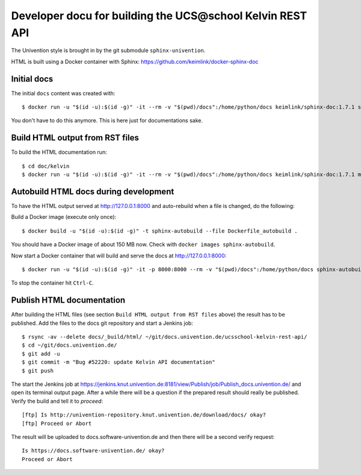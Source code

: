 Developer docu for building the UCS\@school Kelvin REST API
===========================================================

The Univention style is brought in by the git submodule ``sphinx-univention``.

HTML is built using a Docker container with Sphinx: https://github.com/keimlink/docker-sphinx-doc

Initial docs
------------

The initial ``docs`` content was created with::

    $ docker run -u "$(id -u):$(id -g)" -it --rm -v "$(pwd)/docs":/home/python/docs keimlink/sphinx-doc:1.7.1 sphinx-quickstart docs

You don't have to do this anymore. This is here just for documentations sake.

Build HTML output from RST files
--------------------------------

To build the HTML documentation run::

    $ cd doc/kelvin
    $ docker run -u "$(id -u):$(id -g)" -it --rm -v "$(pwd)/docs":/home/python/docs keimlink/sphinx-doc:1.7.1 make -C docs html

Autobuild HTML docs during development
--------------------------------------

To have the HTML output served at http://127.0.0.1:8000 and auto-rebuild when a file is changed, do the following:

Build a Docker image (execute only once)::

    $ docker build -u "$(id -u):$(id -g)" -t sphinx-autobuild --file Dockerfile_autobuild .

You should have a Docker image of about 150 MB now.
Check with ``docker images sphinx-autobuild``.

Now start a Docker container that will build and serve the docs at http://127.0.0.1:8000::

    $ docker run -u "$(id -u):$(id -g)" -it -p 8000:8000 --rm -v "$(pwd)/docs":/home/python/docs sphinx-autobuild

To stop the container hit ``Ctrl-C``.

Publish HTML documentation
--------------------------

After building the HTML files (see section ``Build HTML output from RST files`` above) the result has to be published.
Add the files to the docs git repository and start a Jenkins job::

    $ rsync -av --delete docs/_build/html/ ~/git/docs.univention.de/ucsschool-kelvin-rest-api/
    $ cd ~/git/docs.univention.de/
    $ git add -u
    $ git commit -m "Bug #52220: update Kelvin API documentation"
    $ git push

The start the Jenkins job at https://jenkins.knut.univention.de:8181/view/Publish/job/Publish_docs.univention.de/ and open its terminal output page.
After a while there will be a question if the prepared result should really be published. Verify the build and tell it to *proceed*::

    [ftp] Is http://univention-repository.knut.univention.de/download/docs/ okay?
    [ftp] Proceed or Abort

The result will be uploaded to docs.software-univention.de and then there will be a second verify request::

    Is https://docs.software-univention.de/ okay?
    Proceed or Abort
